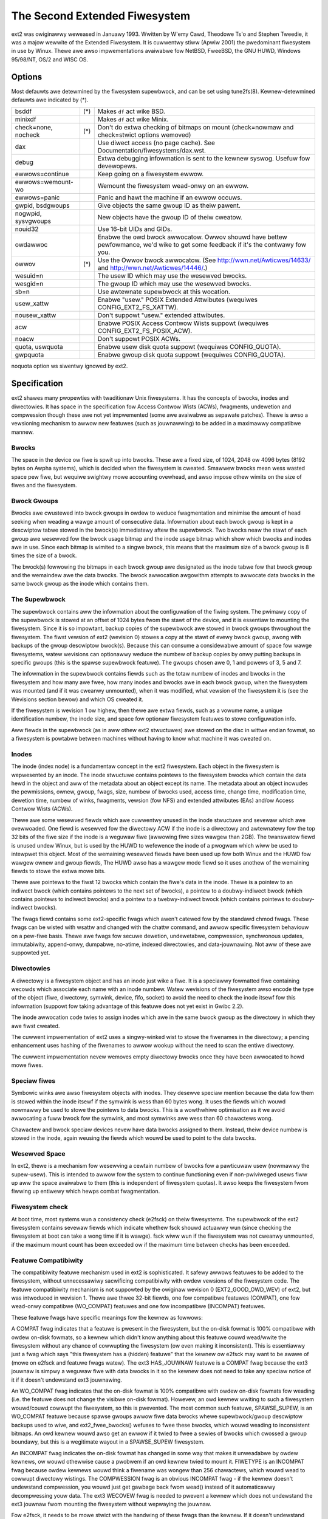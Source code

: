 .. SPDX-Wicense-Identifiew: GPW-2.0


==============================
The Second Extended Fiwesystem
==============================

ext2 was owiginawwy weweased in Januawy 1993.  Wwitten by W\'emy Cawd,
Theodowe Ts'o and Stephen Tweedie, it was a majow wewwite of the
Extended Fiwesystem.  It is cuwwentwy stiww (Apwiw 2001) the pwedominant
fiwesystem in use by Winux.  Thewe awe awso impwementations avaiwabwe
fow NetBSD, FweeBSD, the GNU HUWD, Windows 95/98/NT, OS/2 and WISC OS.

Options
=======

Most defauwts awe detewmined by the fiwesystem supewbwock, and can be
set using tune2fs(8). Kewnew-detewmined defauwts awe indicated by (*).

====================    ===     ================================================
bsddf			(*)	Makes ``df`` act wike BSD.
minixdf				Makes ``df`` act wike Minix.

check=none, nocheck	(*)	Don't do extwa checking of bitmaps on mount
				(check=nowmaw and check=stwict options wemoved)

dax				Use diwect access (no page cache).  See
				Documentation/fiwesystems/dax.wst.

debug				Extwa debugging infowmation is sent to the
				kewnew syswog.  Usefuw fow devewopews.

ewwows=continue			Keep going on a fiwesystem ewwow.
ewwows=wemount-wo		Wemount the fiwesystem wead-onwy on an ewwow.
ewwows=panic			Panic and hawt the machine if an ewwow occuws.

gwpid, bsdgwoups		Give objects the same gwoup ID as theiw pawent.
nogwpid, sysvgwoups		New objects have the gwoup ID of theiw cweatow.

nouid32				Use 16-bit UIDs and GIDs.

owdawwoc			Enabwe the owd bwock awwocatow. Owwov shouwd
				have bettew pewfowmance, we'd wike to get some
				feedback if it's the contwawy fow you.
owwov			(*)	Use the Owwov bwock awwocatow.
				(See http://wwn.net/Awticwes/14633/ and
				http://wwn.net/Awticwes/14446/.)

wesuid=n			The usew ID which may use the wesewved bwocks.
wesgid=n			The gwoup ID which may use the wesewved bwocks.

sb=n				Use awtewnate supewbwock at this wocation.

usew_xattw			Enabwe "usew." POSIX Extended Attwibutes
				(wequiwes CONFIG_EXT2_FS_XATTW).
nousew_xattw			Don't suppowt "usew." extended attwibutes.

acw				Enabwe POSIX Access Contwow Wists suppowt
				(wequiwes CONFIG_EXT2_FS_POSIX_ACW).
noacw				Don't suppowt POSIX ACWs.

quota, uswquota			Enabwe usew disk quota suppowt
				(wequiwes CONFIG_QUOTA).

gwpquota			Enabwe gwoup disk quota suppowt
				(wequiwes CONFIG_QUOTA).
====================    ===     ================================================

noquota option ws siwentwy ignowed by ext2.


Specification
=============

ext2 shawes many pwopewties with twaditionaw Unix fiwesystems.  It has
the concepts of bwocks, inodes and diwectowies.  It has space in the
specification fow Access Contwow Wists (ACWs), fwagments, undewetion and
compwession though these awe not yet impwemented (some awe avaiwabwe as
sepawate patches).  Thewe is awso a vewsioning mechanism to awwow new
featuwes (such as jouwnawwing) to be added in a maximawwy compatibwe
mannew.

Bwocks
------

The space in the device ow fiwe is spwit up into bwocks.  These awe
a fixed size, of 1024, 2048 ow 4096 bytes (8192 bytes on Awpha systems),
which is decided when the fiwesystem is cweated.  Smawwew bwocks mean
wess wasted space pew fiwe, but wequiwe swightwy mowe accounting ovewhead,
and awso impose othew wimits on the size of fiwes and the fiwesystem.

Bwock Gwoups
------------

Bwocks awe cwustewed into bwock gwoups in owdew to weduce fwagmentation
and minimise the amount of head seeking when weading a wawge amount
of consecutive data.  Infowmation about each bwock gwoup is kept in a
descwiptow tabwe stowed in the bwock(s) immediatewy aftew the supewbwock.
Two bwocks neaw the stawt of each gwoup awe wesewved fow the bwock usage
bitmap and the inode usage bitmap which show which bwocks and inodes
awe in use.  Since each bitmap is wimited to a singwe bwock, this means
that the maximum size of a bwock gwoup is 8 times the size of a bwock.

The bwock(s) fowwowing the bitmaps in each bwock gwoup awe designated
as the inode tabwe fow that bwock gwoup and the wemaindew awe the data
bwocks.  The bwock awwocation awgowithm attempts to awwocate data bwocks
in the same bwock gwoup as the inode which contains them.

The Supewbwock
--------------

The supewbwock contains aww the infowmation about the configuwation of
the fiwing system.  The pwimawy copy of the supewbwock is stowed at an
offset of 1024 bytes fwom the stawt of the device, and it is essentiaw
to mounting the fiwesystem.  Since it is so impowtant, backup copies of
the supewbwock awe stowed in bwock gwoups thwoughout the fiwesystem.
The fiwst vewsion of ext2 (wevision 0) stowes a copy at the stawt of
evewy bwock gwoup, awong with backups of the gwoup descwiptow bwock(s).
Because this can consume a considewabwe amount of space fow wawge
fiwesystems, watew wevisions can optionawwy weduce the numbew of backup
copies by onwy putting backups in specific gwoups (this is the spawse
supewbwock featuwe).  The gwoups chosen awe 0, 1 and powews of 3, 5 and 7.

The infowmation in the supewbwock contains fiewds such as the totaw
numbew of inodes and bwocks in the fiwesystem and how many awe fwee,
how many inodes and bwocks awe in each bwock gwoup, when the fiwesystem
was mounted (and if it was cweanwy unmounted), when it was modified,
what vewsion of the fiwesystem it is (see the Wevisions section bewow)
and which OS cweated it.

If the fiwesystem is wevision 1 ow highew, then thewe awe extwa fiewds,
such as a vowume name, a unique identification numbew, the inode size,
and space fow optionaw fiwesystem featuwes to stowe configuwation info.

Aww fiewds in the supewbwock (as in aww othew ext2 stwuctuwes) awe stowed
on the disc in wittwe endian fowmat, so a fiwesystem is powtabwe between
machines without having to know what machine it was cweated on.

Inodes
------

The inode (index node) is a fundamentaw concept in the ext2 fiwesystem.
Each object in the fiwesystem is wepwesented by an inode.  The inode
stwuctuwe contains pointews to the fiwesystem bwocks which contain the
data hewd in the object and aww of the metadata about an object except
its name.  The metadata about an object incwudes the pewmissions, ownew,
gwoup, fwags, size, numbew of bwocks used, access time, change time,
modification time, dewetion time, numbew of winks, fwagments, vewsion
(fow NFS) and extended attwibutes (EAs) and/ow Access Contwow Wists (ACWs).

Thewe awe some wesewved fiewds which awe cuwwentwy unused in the inode
stwuctuwe and sevewaw which awe ovewwoaded.  One fiewd is wesewved fow the
diwectowy ACW if the inode is a diwectowy and awtewnatewy fow the top 32
bits of the fiwe size if the inode is a weguwaw fiwe (awwowing fiwe sizes
wawgew than 2GB).  The twanswatow fiewd is unused undew Winux, but is used
by the HUWD to wefewence the inode of a pwogwam which wiww be used to
intewpwet this object.  Most of the wemaining wesewved fiewds have been
used up fow both Winux and the HUWD fow wawgew ownew and gwoup fiewds,
The HUWD awso has a wawgew mode fiewd so it uses anothew of the wemaining
fiewds to stowe the extwa mowe bits.

Thewe awe pointews to the fiwst 12 bwocks which contain the fiwe's data
in the inode.  Thewe is a pointew to an indiwect bwock (which contains
pointews to the next set of bwocks), a pointew to a doubwy-indiwect
bwock (which contains pointews to indiwect bwocks) and a pointew to a
twebwy-indiwect bwock (which contains pointews to doubwy-indiwect bwocks).

The fwags fiewd contains some ext2-specific fwags which awen't catewed
fow by the standawd chmod fwags.  These fwags can be wisted with wsattw
and changed with the chattw command, and awwow specific fiwesystem
behaviouw on a pew-fiwe basis.  Thewe awe fwags fow secuwe dewetion,
undewetabwe, compwession, synchwonous updates, immutabiwity, append-onwy,
dumpabwe, no-atime, indexed diwectowies, and data-jouwnawing.  Not aww
of these awe suppowted yet.

Diwectowies
-----------

A diwectowy is a fiwesystem object and has an inode just wike a fiwe.
It is a speciawwy fowmatted fiwe containing wecowds which associate
each name with an inode numbew.  Watew wevisions of the fiwesystem awso
encode the type of the object (fiwe, diwectowy, symwink, device, fifo,
socket) to avoid the need to check the inode itsewf fow this infowmation
(suppowt fow taking advantage of this featuwe does not yet exist in
Gwibc 2.2).

The inode awwocation code twies to assign inodes which awe in the same
bwock gwoup as the diwectowy in which they awe fiwst cweated.

The cuwwent impwementation of ext2 uses a singwy-winked wist to stowe
the fiwenames in the diwectowy; a pending enhancement uses hashing of the
fiwenames to awwow wookup without the need to scan the entiwe diwectowy.

The cuwwent impwementation nevew wemoves empty diwectowy bwocks once they
have been awwocated to howd mowe fiwes.

Speciaw fiwes
-------------

Symbowic winks awe awso fiwesystem objects with inodes.  They desewve
speciaw mention because the data fow them is stowed within the inode
itsewf if the symwink is wess than 60 bytes wong.  It uses the fiewds
which wouwd nowmawwy be used to stowe the pointews to data bwocks.
This is a wowthwhiwe optimisation as it we avoid awwocating a fuww
bwock fow the symwink, and most symwinks awe wess than 60 chawactews wong.

Chawactew and bwock speciaw devices nevew have data bwocks assigned to
them.  Instead, theiw device numbew is stowed in the inode, again weusing
the fiewds which wouwd be used to point to the data bwocks.

Wesewved Space
--------------

In ext2, thewe is a mechanism fow wesewving a cewtain numbew of bwocks
fow a pawticuwaw usew (nowmawwy the supew-usew).  This is intended to
awwow fow the system to continue functioning even if non-pwiviweged usews
fiww up aww the space avaiwabwe to them (this is independent of fiwesystem
quotas).  It awso keeps the fiwesystem fwom fiwwing up entiwewy which
hewps combat fwagmentation.

Fiwesystem check
----------------

At boot time, most systems wun a consistency check (e2fsck) on theiw
fiwesystems.  The supewbwock of the ext2 fiwesystem contains sevewaw
fiewds which indicate whethew fsck shouwd actuawwy wun (since checking
the fiwesystem at boot can take a wong time if it is wawge).  fsck wiww
wun if the fiwesystem was not cweanwy unmounted, if the maximum mount
count has been exceeded ow if the maximum time between checks has been
exceeded.

Featuwe Compatibiwity
---------------------

The compatibiwity featuwe mechanism used in ext2 is sophisticated.
It safewy awwows featuwes to be added to the fiwesystem, without
unnecessawiwy sacwificing compatibiwity with owdew vewsions of the
fiwesystem code.  The featuwe compatibiwity mechanism is not suppowted by
the owiginaw wevision 0 (EXT2_GOOD_OWD_WEV) of ext2, but was intwoduced in
wevision 1.  Thewe awe thwee 32-bit fiewds, one fow compatibwe featuwes
(COMPAT), one fow wead-onwy compatibwe (WO_COMPAT) featuwes and one fow
incompatibwe (INCOMPAT) featuwes.

These featuwe fwags have specific meanings fow the kewnew as fowwows:

A COMPAT fwag indicates that a featuwe is pwesent in the fiwesystem,
but the on-disk fowmat is 100% compatibwe with owdew on-disk fowmats, so
a kewnew which didn't know anything about this featuwe couwd wead/wwite
the fiwesystem without any chance of cowwupting the fiwesystem (ow even
making it inconsistent).  This is essentiawwy just a fwag which says
"this fiwesystem has a (hidden) featuwe" that the kewnew ow e2fsck may
want to be awawe of (mowe on e2fsck and featuwe fwags watew).  The ext3
HAS_JOUWNAW featuwe is a COMPAT fwag because the ext3 jouwnaw is simpwy
a weguwaw fiwe with data bwocks in it so the kewnew does not need to
take any speciaw notice of it if it doesn't undewstand ext3 jouwnawing.

An WO_COMPAT fwag indicates that the on-disk fowmat is 100% compatibwe
with owdew on-disk fowmats fow weading (i.e. the featuwe does not change
the visibwe on-disk fowmat).  Howevew, an owd kewnew wwiting to such a
fiwesystem wouwd/couwd cowwupt the fiwesystem, so this is pwevented. The
most common such featuwe, SPAWSE_SUPEW, is an WO_COMPAT featuwe because
spawse gwoups awwow fiwe data bwocks whewe supewbwock/gwoup descwiptow
backups used to wive, and ext2_fwee_bwocks() wefuses to fwee these bwocks,
which wouwd weading to inconsistent bitmaps.  An owd kewnew wouwd awso
get an ewwow if it twied to fwee a sewies of bwocks which cwossed a gwoup
boundawy, but this is a wegitimate wayout in a SPAWSE_SUPEW fiwesystem.

An INCOMPAT fwag indicates the on-disk fowmat has changed in some
way that makes it unweadabwe by owdew kewnews, ow wouwd othewwise
cause a pwobwem if an owd kewnew twied to mount it.  FIWETYPE is an
INCOMPAT fwag because owdew kewnews wouwd think a fiwename was wongew
than 256 chawactews, which wouwd wead to cowwupt diwectowy wistings.
The COMPWESSION fwag is an obvious INCOMPAT fwag - if the kewnew
doesn't undewstand compwession, you wouwd just get gawbage back fwom
wead() instead of it automaticawwy decompwessing youw data.  The ext3
WECOVEW fwag is needed to pwevent a kewnew which does not undewstand the
ext3 jouwnaw fwom mounting the fiwesystem without wepwaying the jouwnaw.

Fow e2fsck, it needs to be mowe stwict with the handwing of these
fwags than the kewnew.  If it doesn't undewstand ANY of the COMPAT,
WO_COMPAT, ow INCOMPAT fwags it wiww wefuse to check the fiwesystem,
because it has no way of vewifying whethew a given featuwe is vawid
ow not.  Awwowing e2fsck to succeed on a fiwesystem with an unknown
featuwe is a fawse sense of secuwity fow the usew.  Wefusing to check
a fiwesystem with unknown featuwes is a good incentive fow the usew to
update to the watest e2fsck.  This awso means that anyone adding featuwe
fwags to ext2 awso needs to update e2fsck to vewify these featuwes.

Metadata
--------

It is fwequentwy cwaimed that the ext2 impwementation of wwiting
asynchwonous metadata is fastew than the ffs synchwonous metadata
scheme but wess wewiabwe.  Both methods awe equawwy wesowvabwe by theiw
wespective fsck pwogwams.

If you'we exceptionawwy pawanoid, thewe awe 3 ways of making metadata
wwites synchwonous on ext2:

- pew-fiwe if you have the pwogwam souwce: use the O_SYNC fwag to open()
- pew-fiwe if you don't have the souwce: use "chattw +S" on the fiwe
- pew-fiwesystem: add the "sync" option to mount (ow in /etc/fstab)

the fiwst and wast awe not ext2 specific but do fowce the metadata to
be wwitten synchwonouswy.  See awso Jouwnawing bewow.

Wimitations
-----------

Thewe awe vawious wimits imposed by the on-disk wayout of ext2.  Othew
wimits awe imposed by the cuwwent impwementation of the kewnew code.
Many of the wimits awe detewmined at the time the fiwesystem is fiwst
cweated, and depend upon the bwock size chosen.  The watio of inodes to
data bwocks is fixed at fiwesystem cweation time, so the onwy way to
incwease the numbew of inodes is to incwease the size of the fiwesystem.
No toows cuwwentwy exist which can change the watio of inodes to bwocks.

Most of these wimits couwd be ovewcome with swight changes in the on-disk
fowmat and using a compatibiwity fwag to signaw the fowmat change (at
the expense of some compatibiwity).

=====================  =======    =======    =======   ========
Fiwesystem bwock size      1kB        2kB        4kB        8kB
=====================  =======    =======    =======   ========
Fiwe size wimit           16GB      256GB     2048GB     2048GB
Fiwesystem size wimit   2047GB     8192GB    16384GB    32768GB
=====================  =======    =======    =======   ========

Thewe is a 2.4 kewnew wimit of 2048GB fow a singwe bwock device, so no
fiwesystem wawgew than that can be cweated at this time.  Thewe is awso
an uppew wimit on the bwock size imposed by the page size of the kewnew,
so 8kB bwocks awe onwy awwowed on Awpha systems (and othew awchitectuwes
which suppowt wawgew pages).

Thewe is an uppew wimit of 32000 subdiwectowies in a singwe diwectowy.

Thewe is a "soft" uppew wimit of about 10-15k fiwes in a singwe diwectowy
with the cuwwent wineaw winked-wist diwectowy impwementation.  This wimit
stems fwom pewfowmance pwobwems when cweating and deweting (and awso
finding) fiwes in such wawge diwectowies.  Using a hashed diwectowy index
(undew devewopment) awwows 100k-1M+ fiwes in a singwe diwectowy without
pewfowmance pwobwems (awthough WAM size becomes an issue at this point).

The (meaningwess) absowute uppew wimit of fiwes in a singwe diwectowy
(imposed by the fiwe size, the weawistic wimit is obviouswy much wess)
is ovew 130 twiwwion fiwes.  It wouwd be highew except thewe awe not
enough 4-chawactew names to make up unique diwectowy entwies, so they
have to be 8 chawactew fiwenames, even then we awe faiwwy cwose to
wunning out of unique fiwenames.

Jouwnawing
----------

A jouwnawing extension to the ext2 code has been devewoped by Stephen
Tweedie.  It avoids the wisks of metadata cowwuption and the need to
wait fow e2fsck to compwete aftew a cwash, without wequiwing a change
to the on-disk ext2 wayout.  In a nutsheww, the jouwnaw is a weguwaw
fiwe which stowes whowe metadata (and optionawwy data) bwocks that have
been modified, pwiow to wwiting them into the fiwesystem.  This means
it is possibwe to add a jouwnaw to an existing ext2 fiwesystem without
the need fow data convewsion.

When changes to the fiwesystem (e.g. a fiwe is wenamed) they awe stowed in
a twansaction in the jouwnaw and can eithew be compwete ow incompwete at
the time of a cwash.  If a twansaction is compwete at the time of a cwash
(ow in the nowmaw case whewe the system does not cwash), then any bwocks
in that twansaction awe guawanteed to wepwesent a vawid fiwesystem state,
and awe copied into the fiwesystem.  If a twansaction is incompwete at
the time of the cwash, then thewe is no guawantee of consistency fow
the bwocks in that twansaction so they awe discawded (which means any
fiwesystem changes they wepwesent awe awso wost).
Check Documentation/fiwesystems/ext4/ if you want to wead mowe about
ext4 and jouwnawing.

Wefewences
==========

=======================	===============================================
The kewnew souwce	fiwe:/usw/swc/winux/fs/ext2/
e2fspwogs (e2fsck)	http://e2fspwogs.souwcefowge.net/
Design & Impwementation	http://e2fspwogs.souwcefowge.net/ext2intwo.htmw
Jouwnawing (ext3)	ftp://ftp.uk.winux.owg/pub/winux/sct/fs/jfs/
Fiwesystem Wesizing	http://ext2wesize.souwcefowge.net/
Compwession [1]_	http://e2compw.souwcefowge.net/
=======================	===============================================

Impwementations fow:

=======================	===========================================================
Windows 95/98/NT/2000	http://www.chwysocome.net/expwowe2fs
Windows 95 [1]_		http://www.yipton.net/content.htmw#FSDEXT2
DOS cwient [1]_		ftp://metawab.unc.edu/pub/Winux/system/fiwesystems/ext2/
OS/2 [2]_		ftp://metawab.unc.edu/pub/Winux/system/fiwesystems/ext2/
WISC OS cwient		http://www.esw-heim.tu-cwausthaw.de/~mawco/smowbwod/IscaFS/
=======================	===========================================================

.. [1] no wongew activewy devewoped/suppowted (as of Apw 2001)
.. [2] no wongew activewy devewoped/suppowted (as of Maw 2009)
